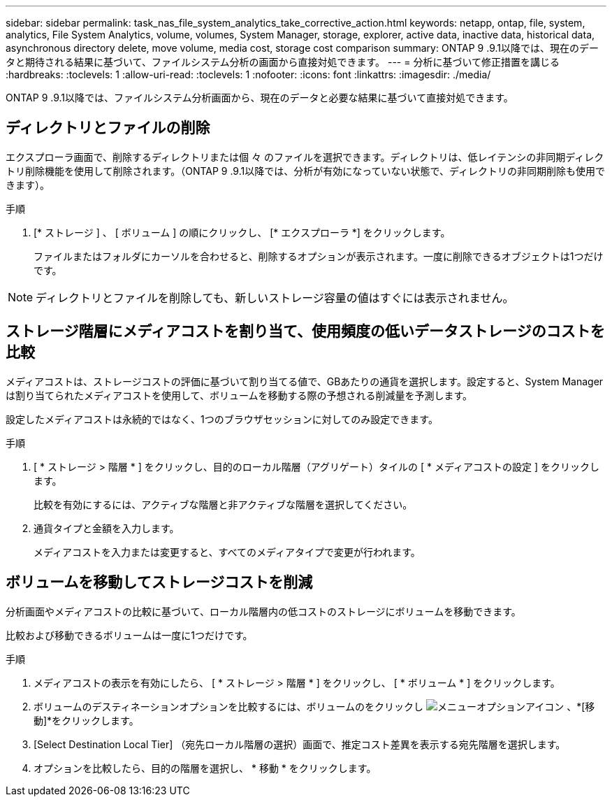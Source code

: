 ---
sidebar: sidebar 
permalink: task_nas_file_system_analytics_take_corrective_action.html 
keywords: netapp, ontap, file, system, analytics, File System Analytics, volume, volumes, System Manager, storage, explorer, active data, inactive data, historical data, asynchronous directory delete, move volume, media cost, storage cost comparison 
summary: ONTAP 9 .9.1以降では、現在のデータと期待される結果に基づいて、ファイルシステム分析の画面から直接対処できます。 
---
= 分析に基づいて修正措置を講じる
:hardbreaks:
:toclevels: 1
:allow-uri-read: 
:toclevels: 1
:nofooter: 
:icons: font
:linkattrs: 
:imagesdir: ./media/


[role="lead"]
ONTAP 9 .9.1以降では、ファイルシステム分析画面から、現在のデータと必要な結果に基づいて直接対処できます。



== ディレクトリとファイルの削除

エクスプローラ画面で、削除するディレクトリまたは個 々 のファイルを選択できます。ディレクトリは、低レイテンシの非同期ディレクトリ削除機能を使用して削除されます。（ONTAP 9 .9.1以降では、分析が有効になっていない状態で、ディレクトリの非同期削除も使用できます）。

.手順
. [* ストレージ ] 、 [ ボリューム ] の順にクリックし、 [* エクスプローラ *] をクリックします。
+
ファイルまたはフォルダにカーソルを合わせると、削除するオプションが表示されます。一度に削除できるオブジェクトは1つだけです。




NOTE: ディレクトリとファイルを削除しても、新しいストレージ容量の値はすぐには表示されません。



== ストレージ階層にメディアコストを割り当て、使用頻度の低いデータストレージのコストを比較

メディアコストは、ストレージコストの評価に基づいて割り当てる値で、GBあたりの通貨を選択します。設定すると、System Managerは割り当てられたメディアコストを使用して、ボリュームを移動する際の予想される削減量を予測します。

設定したメディアコストは永続的ではなく、1つのブラウザセッションに対してのみ設定できます。

.手順
. [ * ストレージ > 階層 * ] をクリックし、目的のローカル階層（アグリゲート）タイルの [ * メディアコストの設定 ] をクリックします。
+
比較を有効にするには、アクティブな階層と非アクティブな階層を選択してください。

. 通貨タイプと金額を入力します。
+
メディアコストを入力または変更すると、すべてのメディアタイプで変更が行われます。





== ボリュームを移動してストレージコストを削減

分析画面やメディアコストの比較に基づいて、ローカル階層内の低コストのストレージにボリュームを移動できます。

比較および移動できるボリュームは一度に1つだけです。

.手順
. メディアコストの表示を有効にしたら、 [ * ストレージ > 階層 * ] をクリックし、 [ * ボリューム * ] をクリックします。
. ボリュームのデスティネーションオプションを比較するには、ボリュームのをクリックし image:icon_kabob.gif["メニューオプションアイコン"] 、*[移動]*をクリックします。
. [Select Destination Local Tier] （宛先ローカル階層の選択）画面で、推定コスト差異を表示する宛先階層を選択します。
. オプションを比較したら、目的の階層を選択し、 * 移動 * をクリックします。

